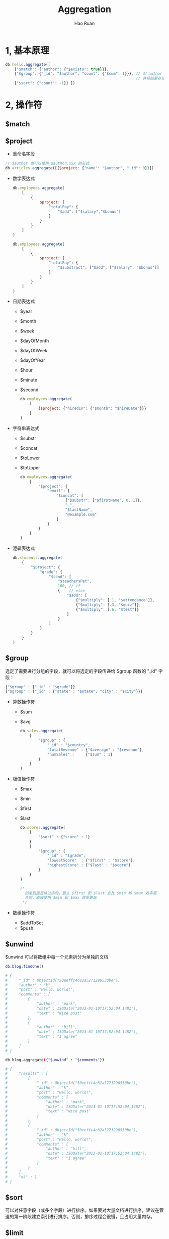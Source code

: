 #+TITLE:     Aggregation
#+AUTHOR:    Hao Ruan
#+EMAIL:     ruanhao1116@gmail.com
#+LANGUAGE:  en
#+LINK_HOME: http://www.github.com/ruanhao
#+HTML_HEAD: <link rel="stylesheet" type="text/css" href="../css/style.css" />
#+OPTIONS:   H:2 num:nil \n:nil @:t ::t |:t ^:{} _:{} *:t TeX:t LaTeX:t
#+STARTUP:   showall

* 1, 基本原理

#+BEGIN_SRC js
  db.hello.aggregate([
      {"$match": {"author": {"$exists": true}}},
      {"$group": {"_id": "$author", "count": {"$sum": 1}}}, // 对 author 字段进行分组，对分组内元素依次执行 {"$sum": 1} 操作，
                                                            // 并将结果存储在 count 字段中
      {"$sort": {"count": -1}} ])
#+END_SRC


* 2, 操作符

** $match

** $project

- 重命名字段

#+BEGIN_SRC js
  // $author 也可以使用 $author.xxx 的形式
  db.articles.aggregate([{$project: {"name": "$author", "_id": 0}}])
#+END_SRC

- 数学表达式

  #+BEGIN_SRC js
    db.employees.aggregate(
        [
            {
                $project: {
                    "totalPay": {
                        "$add": ["$salary","$bonus"]
                    }
                }
            }
        ]
    )

    db.employees.aggregate(
        [
            {
                $project: {
                    "totalPay": {
                        "$substract": ["$add": ["$salary", "$bonus"]]
                    }
                }
            }
        ]
    )
  #+END_SRC

- 日期表达式

  - $year
  - $month
  - $week
  - $dayOfMonth
  - $dayOfWeek
  - $dayOfYear
  - $hour
  - $minute
  - $second

  #+BEGIN_SRC js
    db.employees.aggregate(
        [
            {$project: {"hiredIn": {"$month": "$hireDate"}}}
        ]
    )
  #+END_SRC

- 字符串表达式

  - $substr
  - $concat
  - $toLower
  - $toUpper

  #+BEGIN_SRC js
    db.employees.aggregate(
        {
            "$project": {
                "email": {
                    "$concat": [
                        {"$substr": ["$firstName", 0, 1]},
                        ".",
                        "$lastName",
                        "@example.com"
                    ]
                }
            }
        }
    )
  #+END_SRC

- 逻辑表达式

  #+BEGIN_SRC js
    db.students.aggregate(
        {
            "$project": {
                "grade": {
                    "$cond": [
                        "$teachersPet",
                        100, // if
                        {    // else
                            "$add": [
                                {"$multiply": [.1, "$attendance"]},
                                {"$multiply": [.3, "$quiz"]},
                                {"$multiply": [.6, "$test"]}
                            ]
                        }
                    ]
                }
            }
        }
    )
  #+END_SRC


** $group

选定了需要进行分组的字段，就可以将选定的字段传递给 $group 函数的 "_id" 字段：

#+BEGIN_SRC js
  {"$group" : {"_id" : "$grade"}}
  {"$group" : {"_id" : {"state" : "$state", "city" : "$city"}}}
#+END_SRC

- 算数操作符

  - $sum
  - $avg

  #+BEGIN_SRC js
    db.sales.aggregate(
        {
            "$group" : {
                "_id" : "$country",
                "totalRevenue" : {"$average" : "$revenue"},
                "numSales" :     {"$sum" : 1}
            }
        }
    )
  #+END_SRC

- 极值操作符

  - $max
  - $min
  - $first
  - $last

  #+BEGIN_SRC js
    db.scores.aggregate(
        {
            "$sort" : {"score" : 1}
        }
        {
            "$group" : {
                "_id" : "$grade",
                "lowestScore"  : {"$first" : "$score"},
                "highestScore" : {"$last" : "$score"}
            }
        }
    )

    /*
      如果数据是排过序的，那么 $first 和 $last 会比 $min 和 $max 效率高
      否则，直接使用 $min 和 $max 效率更高
     ,*/
  #+END_SRC

- 数组操作符

  - $addToSet
  - $push


** $unwind

$unwind 可以将数组中每一个元素拆分为单独的文档

#+BEGIN_SRC sh
  db.blog.findOne()

  # {
  #     "_id" : ObjectId("50eeffc4c82a5271290530be"),
  #     "author" : "k",
  #     "post" : "Hello, world!",
  #     "comments" : [
  #         {
  #             "author" : "mark",
  #             "date" : ISODate("2013-01-10T17:52:04.148Z"),
  #             "text" : "Nice post"
  #         },
  #         {
  #             "author" : "bill",
  #             "date" : ISODate("2013-01-10T17:52:04.148Z"),
  #             "text" : "I agree"
  #         }
  #     ]
  # }

  db.blog.aggregate({"$unwind" : "$comments"})

  # {
  #     "results" : [
  #         {
  #             "_id" : ObjectId("50eeffc4c82a5271290530be"),
  #             "author" : "k",
  #             "post" : "Hello, world!",
  #             "comments" : {
  #                 "author" : "mark",
  #                 "date" : ISODate("2013-01-10T17:52:04.148Z"),
  #                 "text" : "Nice post"
  #             }
  #         },
  #         {
  #             "_id" : ObjectId("50eeffc4c82a5271290530be"),
  #             "author" : "k",
  #             "post" : "Hello, world!",
  #             "comments" : {
  #                 "author" : "bill",
  #                 "date" : ISODate("2013-01-10T17:52:04.148Z"),
  #                 "text" : "I agree"
  #             }
  #         }
  #     ],
  #     "ok" : 1
  # }

#+END_SRC

** $sort

可以对任意字段（或多个字段）进行排序。如果要对大量文档进行排序，建议在管道的第一阶段建立索引进行排序。否则，排序过程会很慢，且占用大量内存。

** $limit

** $skip
